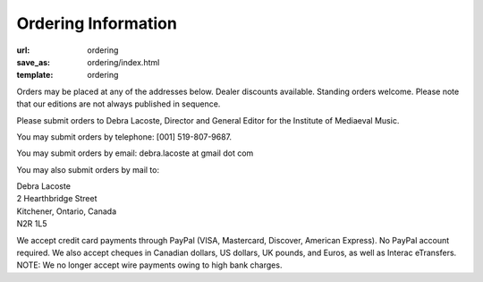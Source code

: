 Ordering Information
====================

:url: ordering
:save_as: ordering/index.html
:template: ordering


Orders may be placed at any of the addresses below. Dealer discounts available.
Standing orders welcome. Please note that our editions are not always published in sequence.

Please submit orders to Debra Lacoste, Director and General Editor for the Institute of Mediaeval Music.

You may submit orders by telephone: [001] 519-807-9687.

You may submit orders by email: debra.lacoste at gmail dot com

You may also submit orders by mail to:

| Debra Lacoste
| 2 Hearthbridge Street
| Kitchener, Ontario, Canada
| N2R 1L5


We accept credit card payments through PayPal (VISA, Mastercard, Discover, American Express). No PayPal account required.
We also accept cheques in Canadian dollars, US dollars, UK pounds, and Euros, as well as Interac eTransfers.
NOTE: We no longer accept wire payments owing to high bank charges.

